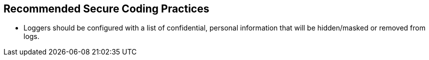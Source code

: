 == Recommended Secure Coding Practices

* Loggers should be configured with a list of confidential, personal information that will be hidden/masked or removed from logs.
